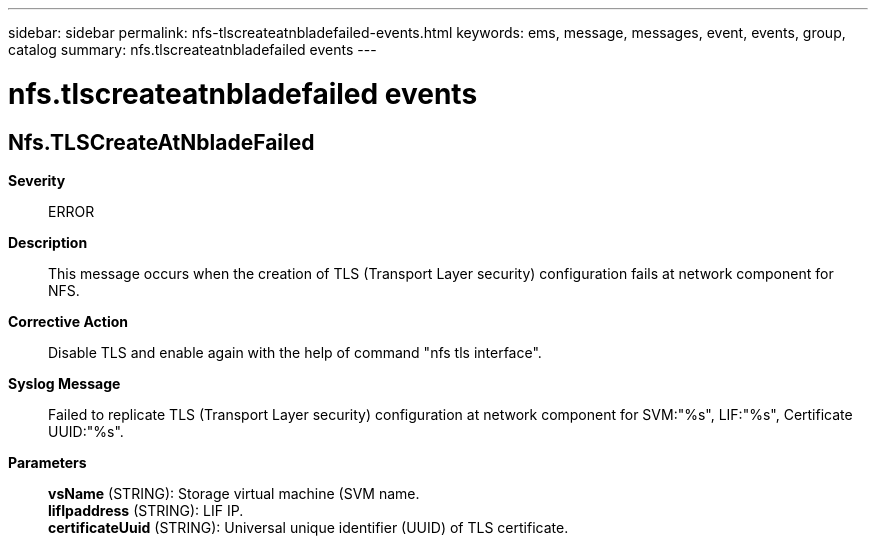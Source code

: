 ---
sidebar: sidebar
permalink: nfs-tlscreateatnbladefailed-events.html
keywords: ems, message, messages, event, events, group, catalog
summary: nfs.tlscreateatnbladefailed events
---

= nfs.tlscreateatnbladefailed events
:toc: macro
:toclevels: 1
:hardbreaks:
:nofooter:
:icons: font
:linkattrs:
:imagesdir: ./media/

== Nfs.TLSCreateAtNbladeFailed
*Severity*::
ERROR
*Description*::
This message occurs when the creation of TLS (Transport Layer security) configuration fails at network component for NFS.
*Corrective Action*::
Disable TLS and enable again with the help of command "nfs tls interface".
*Syslog Message*::
Failed to replicate TLS (Transport Layer security) configuration at network component for SVM:"%s", LIF:"%s", Certificate UUID:"%s".
*Parameters*::
*vsName* (STRING): Storage virtual machine (SVM name.
*lifIpaddress* (STRING): LIF IP.
*certificateUuid* (STRING): Universal unique identifier (UUID) of TLS certificate.
